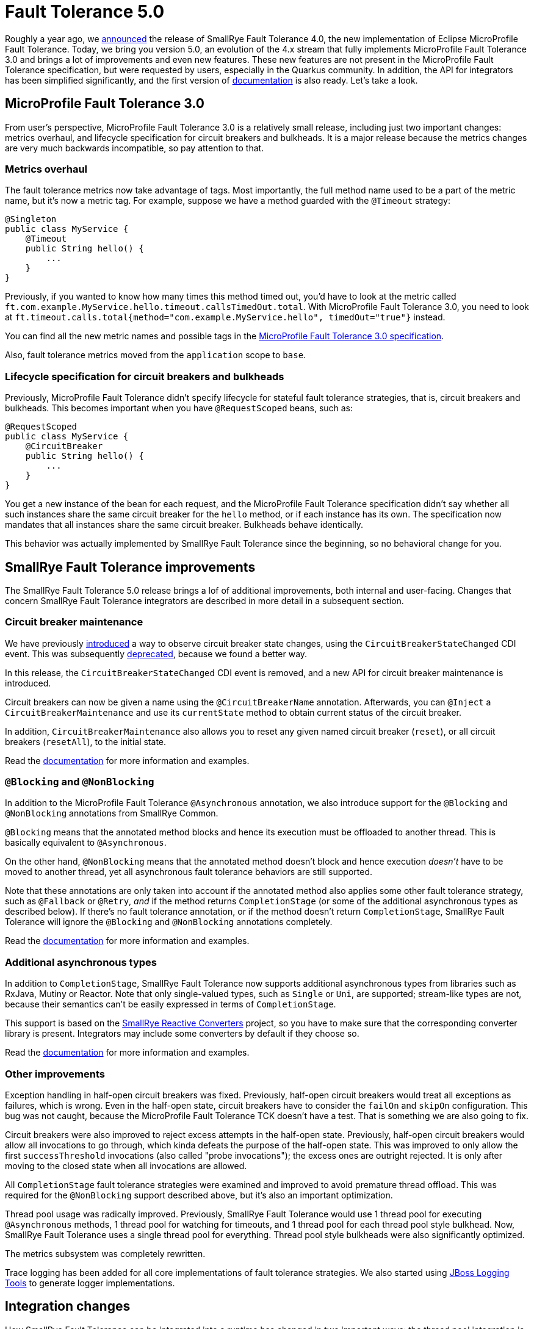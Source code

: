 :page-layout: post
:page-title: Fault Tolerance 5.0
:page-synopsis:  SmallRye Fault Tolerance 5.0 released, implementing MicroProfile Fault Tolerance 3.0 and bringing a lot of other improvements.
:page-tags: [announcement, microprofile]
:page-date: 2021-01-18 09:00:00.000 +0100
:page-author: lthon
:smallrye-ft: SmallRye Fault Tolerance
:microprofile-ft: MicroProfile Fault Tolerance
:uri-smallrye-ft-docs: https://smallrye.io/docs/smallrye-fault-tolerance/5.0.0

= Fault Tolerance 5.0

Roughly a year ago, we link:/blog/fault-tolerance-4-0/[announced] the release of {smallrye-ft} 4.0, the new implementation of Eclipse {microprofile-ft}.
Today, we bring you version 5.0, an evolution of the 4.x stream that fully implements {microprofile-ft} 3.0 and brings a lot of improvements and even new features.
These new features are not present in the {microprofile-ft} specification, but were requested by users, especially in the Quarkus community.
In addition, the API for integrators has been simplified significantly, and the first version of {uri-smallrye-ft-docs}/index.html[documentation] is also ready.
Let's take a look.

== {microprofile-ft} 3.0

From user's perspective, {microprofile-ft} 3.0 is a relatively small release, including just two important changes: metrics overhaul, and lifecycle specification for circuit breakers and bulkheads.
It is a major release because the metrics changes are very much backwards incompatible, so pay attention to that.

=== Metrics overhaul

The fault tolerance metrics now take advantage of tags.
Most importantly, the full method name used to be a part of the metric name, but it's now a metric tag.
For example, suppose we have a method guarded with the `@Timeout` strategy:

[source,java]
----
@Singleton
public class MyService {
    @Timeout
    public String hello() {
        ...
    }
}
----

Previously, if you wanted to know how many times this method timed out, you'd have to look at the metric called `ft.com.example.MyService.hello.timeout.callsTimedOut.total`.
With {microprofile-ft} 3.0, you need to look at `ft.timeout.calls.total{method="com.example.MyService.hello", timedOut="true"}` instead.

You can find all the new metric names and possible tags in the https://download.eclipse.org/microprofile/microprofile-fault-tolerance-3.0/microprofile-fault-tolerance-spec-3.0.html#_integration_with_microprofile_metrics[{microprofile-ft} 3.0 specification].

Also, fault tolerance metrics moved from the `application` scope to `base`.

=== Lifecycle specification for circuit breakers and bulkheads

Previously, {microprofile-ft} didn't specify lifecycle for stateful fault tolerance strategies, that is, circuit breakers and bulkheads.
This becomes important when you have `@RequestScoped` beans, such as:

[source,java]
----
@RequestScoped
public class MyService {
    @CircuitBreaker
    public String hello() {
        ...
    }
}
----

You get a new instance of the bean for each request, and the {microprofile-ft} specification didn't say whether all such instances share the same circuit breaker for the `hello` method, or if each instance has its own.
The specification now mandates that all instances share the same circuit breaker.
Bulkheads behave identically.

This behavior was actually implemented by {smallrye-ft} since the beginning, so no behavioral change for you.

== {smallrye-ft} improvements

The {smallrye-ft} 5.0 release brings a lof of additional improvements, both internal and user-facing.
Changes that concern {smallrye-ft} integrators are described in more detail in a subsequent section.

=== Circuit breaker maintenance

We have previously link:/blog/fault-tolerance-4-2-and-4-3/[introduced] a way to observe circuit breaker state changes, using the `CircuitBreakerStateChanged` CDI event.
This was subsequently link:/blog/fault-tolerance-4-3-1/[deprecated], because we found a better way.

In this release, the `CircuitBreakerStateChanged` CDI event is removed, and a new API for circuit breaker maintenance is introduced.

Circuit breakers can now be given a name using the `@CircuitBreakerName` annotation.
Afterwards, you can `@Inject` a `CircuitBreakerMaintenance` and use its `currentState` method to obtain current status of the circuit breaker.

In addition, `CircuitBreakerMaintenance` also allows you to reset any given named circuit breaker (`reset`), or all circuit breakers (`resetAll`), to the initial state.

Read the {uri-smallrye-ft-docs}/usage/extra.html#_circuit_breaker_maintenance[documentation] for more information and examples.

=== `@Blocking` and `@NonBlocking`

In addition to the {microprofile-ft} `@Asynchronous` annotation, we also introduce support for the `@Blocking` and `@NonBlocking` annotations from SmallRye Common.

`@Blocking` means that the annotated method blocks and hence its execution must be offloaded to another thread.
This is basically equivalent to `@Asynchronous`.

On the other hand, `@NonBlocking` means that the annotated method doesn't block and hence execution _doesn't_ have to be moved to another thread, yet all asynchronous fault tolerance behaviors are still supported.

Note that these annotations are only taken into account if the annotated method also applies some other fault tolerance strategy, such as `@Fallback` or `@Retry`, _and_ if the method returns `CompletionStage` (or some of the additional asynchronous types as described below).
If there's no fault tolerance annotation, or if the method doesn't return `CompletionStage`, {smallrye-ft} will ignore the `@Blocking` and `@NonBlocking` annotations completely.

Read the {uri-smallrye-ft-docs}/usage/extra.html#blocking-nonblocking[documentation] for more information and examples.

=== Additional asynchronous types

In addition to `CompletionStage`, {smallrye-ft} now supports additional asynchronous types from libraries such as RxJava, Mutiny or Reactor.
Note that only single-valued types, such as `Single` or `Uni`, are supported; stream-like types are not, because their semantics can't be easily expressed in terms of `CompletionStage`.

This support is based on the https://github.com/smallrye/smallrye-reactive-utils/tree/main/reactive-converters[SmallRye Reactive Converters] project, so you have to make sure that the corresponding converter library is present.
Integrators may include some converters by default if they choose so.

Read the {uri-smallrye-ft-docs}/usage/extra.html#_additional_asynchronous_types[documentation] for more information and examples.

=== Other improvements

Exception handling in half-open circuit breakers was fixed.
Previously, half-open circuit breakers would treat all exceptions as failures, which is wrong.
Even in the half-open state, circuit breakers have to consider the `failOn` and `skipOn` configuration.
This bug was not caught, because the {microprofile-ft} TCK doesn't have a test.
That is something we are also going to fix.

Circuit breakers were also improved to reject excess attempts in the half-open state.
Previously, half-open circuit breakers would allow all invocations to go through, which kinda defeats the purpose of the half-open state.
This was improved to only allow the first `successThreshold` invocations (also called "probe invocations"); the excess ones are outright rejected.
It is only after moving to the closed state when all invocations are allowed.

All `CompletionStage` fault tolerance strategies were examined and improved to avoid premature thread offload.
This was required for the `@NonBlocking` support described above, but it's also an important optimization.

Thread pool usage was radically improved.
Previously, {smallrye-ft} would use 1 thread pool for executing `@Asynchronous` methods, 1 thread pool for watching for timeouts, and 1 thread pool for each thread pool style bulkhead.
Now, {smallrye-ft} uses a single thread pool for everything.
Thread pool style bulkheads were also significantly optimized.

The metrics subsystem was completely rewritten.

Trace logging has been added for all core implementations of fault tolerance strategies.
We also started using https://jboss-logging.github.io/jboss-logging-tools/[JBoss Logging Tools] to generate logger implementations.

== Integration changes

How {smallrye-ft} can be integrated into a runtime has changed in two important ways: the thread pool integration is now based on CDI, and some additional dependencies are required.

Previously, the thread pool integration was based on `ServiceLoader`.
Integrators had to provide implementation of the `ExecutorFactory` interface, which allowed customizing how all the different thread pools are created.
With the 5.0 release, {smallrye-ft} no longer insists on creating its own thread pools.
Instead, it works with a single thread pool and expects integrator to provide it via CDI.

To do that, integrators should provide a CDI bean implementing the `AsyncExecutorProvider` interface.
This implementation should be `@Singleton`, must be marked as alternative and selected globally for the application.
The interface has one method that returns the thread pool which the integrator desires to use for fault tolerance.

If the integrator doesn't want to manage their own thread pool for fault tolerance, they can subclass `DefaultAsyncExecutorProvider`.
This at least allows customizing the `ThreadFactory`.

As described above, the SmallRye Reactive Converters project is used to add support for additional asynchronous types.
This means that {smallrye-ft} requires the `io.smallrye.reactive:smallrye-reactive-converter-api` artifact to be present.
Presence of Reactive Converter API implementations is optional, but the API itself is mandatory.

Read the {uri-smallrye-ft-docs}/integration/intro.html[integration documentation] for more information.

== Summary

Looking back at the link:/blog/fault-tolerance-4-0/[4.0 announcement], we have since implemented almost all the planned improvements in {smallrye-ft} internals.
On the other hand, the user-facing improvements we planned had to be postponed -- but we implemented other user-facing improvements instead.
We still intend to work on `@FailFast` or `@AdaptiveBulkhead`, but feature requests or bug reports by actual users will always have priority.

With that in mind, please don't hesitate to get in touch.
You can use the https://github.com/smallrye/smallrye-fault-tolerance/issues[{smallrye-ft} issue tracker], the https://gitter.im/smallrye-io/community[SmallRye Gitter], the https://gitter.im/smallrye-io/fault-tolerance[{smallrye-ft} Gitter], or the mailto:smallrye@googlegroups.com[SmallRye mailing list].
